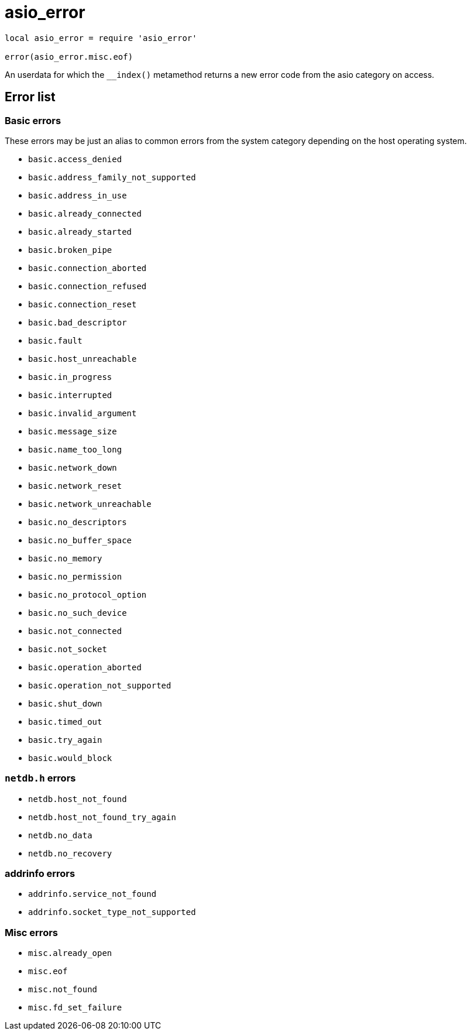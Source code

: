 = asio_error

:_:

ifeval::["{doctype}" == "manpage"]

== Name

Emilua - Lua execution engine

== Description

endif::[]

[source,lua]
----
local asio_error = require 'asio_error'

error(asio_error.misc.eof)
----

An userdata for which the `__index()` metamethod returns a new error code from
the asio category on access.

== Error list

=== Basic errors

These errors may be just an alias to common errors from the system category
depending on the host operating system.

* `basic.access_denied`

* `basic.address_family_not_supported`

* `basic.address_in_use`

* `basic.already_connected`

* `basic.already_started`

* `basic.broken_pipe`

* `basic.connection_aborted`

* `basic.connection_refused`

* `basic.connection_reset`

* `basic.bad_descriptor`

* `basic.fault`

* `basic.host_unreachable`

* `basic.in_progress`

* `basic.interrupted`

* `basic.invalid_argument`

* `basic.message_size`

* `basic.name_too_long`

* `basic.network_down`

* `basic.network_reset`

* `basic.network_unreachable`

* `basic.no_descriptors`

* `basic.no_buffer_space`

* `basic.no_memory`

* `basic.no_permission`

* `basic.no_protocol_option`

* `basic.no_such_device`

* `basic.not_connected`

* `basic.not_socket`

* `basic.operation_aborted`

* `basic.operation_not_supported`

* `basic.shut_down`

* `basic.timed_out`

* `basic.try_again`

* `basic.would_block`

=== `netdb.h` errors

* `netdb.host_not_found`

* `netdb.host_not_found_try_again`

* `netdb.no_data`

* `netdb.no_recovery`

=== addrinfo errors

* `addrinfo.service_not_found`

* `addrinfo.socket_type_not_supported`

=== Misc errors

* `misc.already_open`

* `misc.eof`

* `misc.not_found`

* `misc.fd_set_failure`

